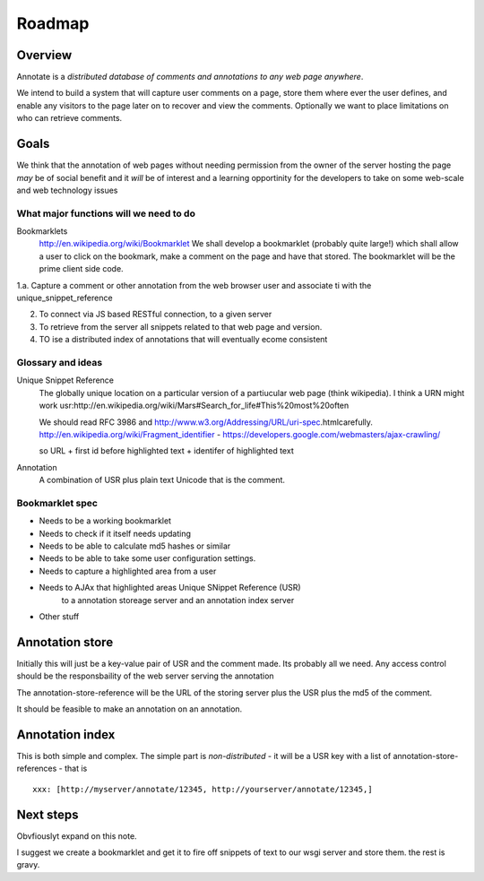 =======
Roadmap
=======

Overview
--------

Annotate is a *distributed database of comments and annotations to any web page anywhere*.

We intend to build a system that will capture user comments on a page,
store them where ever the user defines, and enable any visitors to the page 
later on to recover and view the comments.  Optionally we want to place limitations on who can retrieve comments.

Goals
-----

We think that the annotation of web pages without needing permission
from the owner of the server hosting the page *may* be of social
benefit and it *will* be of interest and a learning opportinity for
the developers to take on some web-scale and web technology issues


What major functions will we need to do
=======================================

Bookmarklets
   http://en.wikipedia.org/wiki/Bookmarklet
   We shall develop a bookmarklet (probably quite large!)
   which shall allow a user to click on the bookmark, make a comment 
   on the page and have that stored.
   The bookmarklet will be the prime client side code.



1.a. Capture a comment or other annotation from the web browser user and associate ti with the unique_snippet_reference

2. To connect via JS based RESTful connection, to a given server

3. To retrieve from the server all snippets related to that web page and version.

4. TO ise a distributed index of annotations that will eventually ecome consistent 



Glossary and ideas
==================   

Unique Snippet Reference
   The globally unique location on a particular version of a partiucular
   web page (think wikipedia).  
   I think a URN might work
   usr:http://en.wikipedia.org/wiki/Mars#Search_for_life#This%20most%20often

   We should read  RFC 3986 and http://www.w3.org/Addressing/URL/uri-spec.html​
   carefully.
   http://en.wikipedia.org/wiki/Fragment_identifier - 
   https://developers.google.com/webmasters/ajax-crawling/
  
   so URL + first id before highlighted text + identifer of highlighted text

Annotation
  A combination of USR plus plain text Unicode that is the comment.



Bookmarklet spec
================

* Needs to be a working bookmarklet
* Needs to check if it itself needs updating
* Needs to be able to calculate md5 hashes or similar
* Needs to be able to take some user configuration settings.
* Needs to capture a highlighted area from a user
* Needs to AJAx that highlighted areas Unique SNippet Reference (USR)
   to a annotation storeage server and an annotation index server

* Other stuff



Annotation store
----------------

Initially this will just be a key-value pair of USR and the comment
made.  Its probably all we need.  Any access control should be the
responsbaility of the web server serving the annotation

The annotation-store-reference will be the URL of the storing server plus the
USR plus the md5 of the comment.

It should be feasible to make an annotation on an annotation.


Annotation index
----------------

This is both simple and complex.
The simple part is *non-distributed* - it will be a USR key with a list of
annotation-store-references - that is ::

   xxx: [http://myserver/annotate/12345, http://yourserver/annotate/12345,]


Next steps
----------

Obvfiouslyt expand on this note.

I suggest we create a bookmarklet and get it to fire off snippets of
text to our wsgi server and store them.  the rest is gravy.
